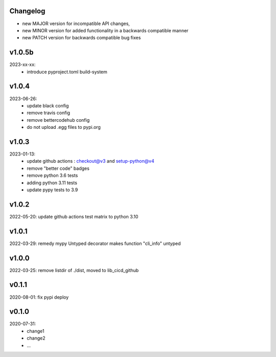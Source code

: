 Changelog
---------

- new MAJOR version for incompatible API changes,
- new MINOR version for added functionality in a backwards compatible manner
- new PATCH version for backwards compatible bug fixes

v1.0.5b
---------
2023-xx-xx:
    - introduce pyproject.toml build-system

v1.0.4
---------
2023-06-26:
    - update black config
    - remove travis config
    - remove bettercodehub config
    - do not upload .egg files to pypi.org

v1.0.3
---------
2023-01-13:
    - update github actions : checkout@v3 and setup-python@v4
    - remove "better code" badges
    - remove python 3.6 tests
    - adding python 3.11 tests
    - update pypy tests to 3.9

v1.0.2
--------
2022-05-20: update github actions test matrix to python 3.10

v1.0.1
--------
2022-03-29: remedy mypy Untyped decorator makes function "cli_info" untyped

v1.0.0
---------
2022-03-25: remove listdir of ./dist, moved to lib_cicd_github

v0.1.1
---------
2020-08-01: fix pypi deploy

v0.1.0
--------
2020-07-31:
    - change1
    - change2
    - ...
